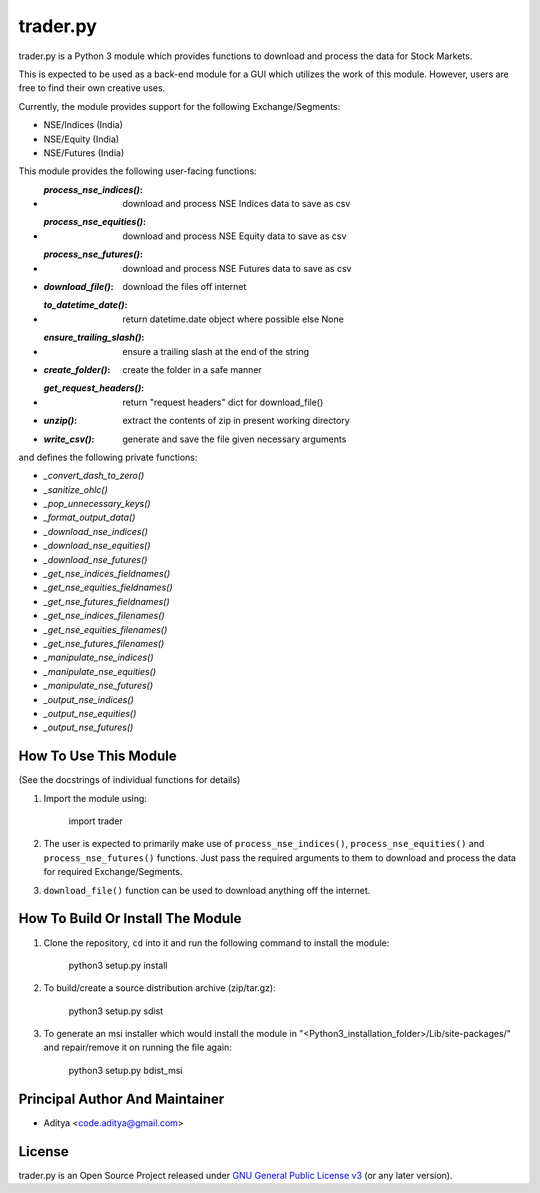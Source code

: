 =========
trader.py
=========

trader.py is a Python 3 module which provides functions to download and process
the data for Stock Markets.

This is expected to be used as a back-end module for a GUI which utilizes the
work of this module. However, users are free to find their own creative uses.

Currently, the module provides support for the following Exchange/Segments:

- NSE/Indices (India)
- NSE/Equity (India)
- NSE/Futures (India)

This module provides the following user-facing functions:

- :`process_nse_indices()`: download and process NSE Indices data to save as csv
- :`process_nse_equities()`: download and process NSE Equity data to save as csv
- :`process_nse_futures()`: download and process NSE Futures data to save as csv
- :`download_file()`: download the files off internet
- :`to_datetime_date()`: return datetime.date object where possible else None
- :`ensure_trailing_slash()`: ensure a trailing slash at the end of the string
- :`create_folder()`: create the folder in a safe manner
- :`get_request_headers()`: return "request headers" dict for download_file()
- :`unzip()`: extract the contents of zip in present working directory
- :`write_csv()`: generate and save the file given necessary arguments

and defines the following private functions:

- `_convert_dash_to_zero()`
- `_sanitize_ohlc()`
- `_pop_unnecessary_keys()`
- `_format_output_data()`
- `_download_nse_indices()`
- `_download_nse_equities()`
- `_download_nse_futures()`
- `_get_nse_indices_fieldnames()`
- `_get_nse_equities_fieldnames()`
- `_get_nse_futures_fieldnames()`
- `_get_nse_indices_filenames()`
- `_get_nse_equities_filenames()`
- `_get_nse_futures_filenames()`
- `_manipulate_nse_indices()`
- `_manipulate_nse_equities()`
- `_manipulate_nse_futures()`
- `_output_nse_indices()`
- `_output_nse_equities()`
- `_output_nse_futures()`


How To Use This Module
----------------------
(See the docstrings of individual functions for details)

1. Import the module using:

       import trader

2. The user is expected to primarily make use of ``process_nse_indices()``,
   ``process_nse_equities()`` and ``process_nse_futures()`` functions. Just
   pass the required arguments to them to download and process the data for
   required Exchange/Segments.

3. ``download_file()`` function can be used to download anything off the
   internet.


How To Build Or Install The Module
----------------------------------

1. Clone the repository, ``cd`` into it and run the following command to install
   the module:

       python3 setup.py install

2. To build/create a source distribution archive (zip/tar.gz):

       python3 setup.py sdist

3. To generate an msi installer which would install the module in
   "<Python3_installation_folder>/Lib/site-packages/" and repair/remove it on
   running the file again:

       python3 setup.py bdist_msi


Principal Author And Maintainer
-------------------------------

- Aditya <code.aditya@gmail.com>


License
-------

trader.py is an Open Source Project released under `GNU General Public License
v3`_ (or any later version).

.. _GNU General Public License v3: https://www.gnu.org/licenses/gpl.html
